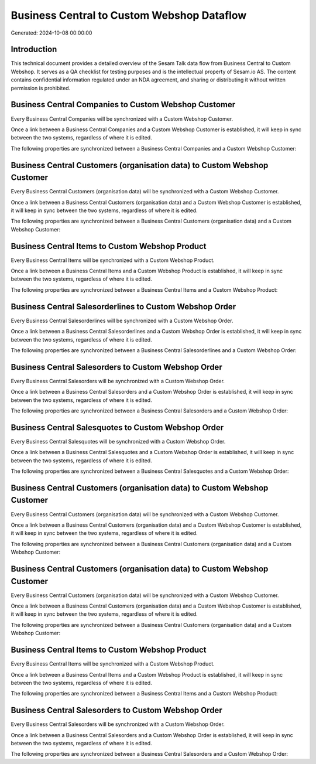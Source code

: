 ===========================================
Business Central to Custom Webshop Dataflow
===========================================

Generated: 2024-10-08 00:00:00

Introduction
------------

This technical document provides a detailed overview of the Sesam Talk data flow from Business Central to Custom Webshop. It serves as a QA checklist for testing purposes and is the intellectual property of Sesam.io AS. The content contains confidential information regulated under an NDA agreement, and sharing or distributing it without written permission is prohibited.

Business Central Companies to Custom Webshop Customer
-----------------------------------------------------
Every Business Central Companies will be synchronized with a Custom Webshop Customer.

Once a link between a Business Central Companies and a Custom Webshop Customer is established, it will keep in sync between the two systems, regardless of where it is edited.

The following properties are synchronized between a Business Central Companies and a Custom Webshop Customer:

.. list-table::
   :header-rows: 1

   * - Business Central Companies Property
     - Custom Webshop Customer Property
     - Custom Webshop Data Type


Business Central Customers (organisation data) to Custom Webshop Customer
-------------------------------------------------------------------------
Every Business Central Customers (organisation data) will be synchronized with a Custom Webshop Customer.

Once a link between a Business Central Customers (organisation data) and a Custom Webshop Customer is established, it will keep in sync between the two systems, regardless of where it is edited.

The following properties are synchronized between a Business Central Customers (organisation data) and a Custom Webshop Customer:

.. list-table::
   :header-rows: 1

   * - Business Central Customers (organisation data) Property
     - Custom Webshop Customer Property
     - Custom Webshop Data Type


Business Central Items to Custom Webshop Product
------------------------------------------------
Every Business Central Items will be synchronized with a Custom Webshop Product.

Once a link between a Business Central Items and a Custom Webshop Product is established, it will keep in sync between the two systems, regardless of where it is edited.

The following properties are synchronized between a Business Central Items and a Custom Webshop Product:

.. list-table::
   :header-rows: 1

   * - Business Central Items Property
     - Custom Webshop Product Property
     - Custom Webshop Data Type


Business Central Salesorderlines to Custom Webshop Order
--------------------------------------------------------
Every Business Central Salesorderlines will be synchronized with a Custom Webshop Order.

Once a link between a Business Central Salesorderlines and a Custom Webshop Order is established, it will keep in sync between the two systems, regardless of where it is edited.

The following properties are synchronized between a Business Central Salesorderlines and a Custom Webshop Order:

.. list-table::
   :header-rows: 1

   * - Business Central Salesorderlines Property
     - Custom Webshop Order Property
     - Custom Webshop Data Type


Business Central Salesorders to Custom Webshop Order
----------------------------------------------------
Every Business Central Salesorders will be synchronized with a Custom Webshop Order.

Once a link between a Business Central Salesorders and a Custom Webshop Order is established, it will keep in sync between the two systems, regardless of where it is edited.

The following properties are synchronized between a Business Central Salesorders and a Custom Webshop Order:

.. list-table::
   :header-rows: 1

   * - Business Central Salesorders Property
     - Custom Webshop Order Property
     - Custom Webshop Data Type


Business Central Salesquotes to Custom Webshop Order
----------------------------------------------------
Every Business Central Salesquotes will be synchronized with a Custom Webshop Order.

Once a link between a Business Central Salesquotes and a Custom Webshop Order is established, it will keep in sync between the two systems, regardless of where it is edited.

The following properties are synchronized between a Business Central Salesquotes and a Custom Webshop Order:

.. list-table::
   :header-rows: 1

   * - Business Central Salesquotes Property
     - Custom Webshop Order Property
     - Custom Webshop Data Type


Business Central Customers (organisation data) to Custom Webshop Customer
-------------------------------------------------------------------------
Every Business Central Customers (organisation data) will be synchronized with a Custom Webshop Customer.

Once a link between a Business Central Customers (organisation data) and a Custom Webshop Customer is established, it will keep in sync between the two systems, regardless of where it is edited.

The following properties are synchronized between a Business Central Customers (organisation data) and a Custom Webshop Customer:

.. list-table::
   :header-rows: 1

   * - Business Central Customers (organisation data) Property
     - Custom Webshop Customer Property
     - Custom Webshop Data Type


Business Central Customers (organisation data) to Custom Webshop Customer
-------------------------------------------------------------------------
Every Business Central Customers (organisation data) will be synchronized with a Custom Webshop Customer.

Once a link between a Business Central Customers (organisation data) and a Custom Webshop Customer is established, it will keep in sync between the two systems, regardless of where it is edited.

The following properties are synchronized between a Business Central Customers (organisation data) and a Custom Webshop Customer:

.. list-table::
   :header-rows: 1

   * - Business Central Customers (organisation data) Property
     - Custom Webshop Customer Property
     - Custom Webshop Data Type


Business Central Items to Custom Webshop Product
------------------------------------------------
Every Business Central Items will be synchronized with a Custom Webshop Product.

Once a link between a Business Central Items and a Custom Webshop Product is established, it will keep in sync between the two systems, regardless of where it is edited.

The following properties are synchronized between a Business Central Items and a Custom Webshop Product:

.. list-table::
   :header-rows: 1

   * - Business Central Items Property
     - Custom Webshop Product Property
     - Custom Webshop Data Type


Business Central Salesorders to Custom Webshop Order
----------------------------------------------------
Every Business Central Salesorders will be synchronized with a Custom Webshop Order.

Once a link between a Business Central Salesorders and a Custom Webshop Order is established, it will keep in sync between the two systems, regardless of where it is edited.

The following properties are synchronized between a Business Central Salesorders and a Custom Webshop Order:

.. list-table::
   :header-rows: 1

   * - Business Central Salesorders Property
     - Custom Webshop Order Property
     - Custom Webshop Data Type

